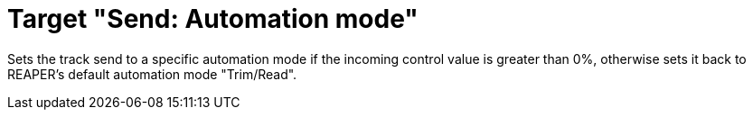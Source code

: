= Target "Send: Automation mode"

Sets the track send to a specific automation mode if the incoming control value is greater than 0%, otherwise sets it back to REAPER's default automation mode "Trim/Read".